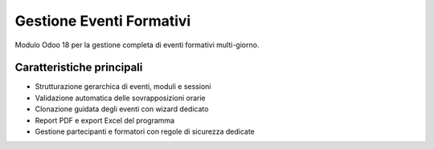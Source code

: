 Gestione Eventi Formativi
=========================

Modulo Odoo 18 per la gestione completa di eventi formativi multi-giorno.

Caratteristiche principali
--------------------------

* Strutturazione gerarchica di eventi, moduli e sessioni
* Validazione automatica delle sovrapposizioni orarie
* Clonazione guidata degli eventi con wizard dedicato
* Report PDF e export Excel del programma
* Gestione partecipanti e formatori con regole di sicurezza dedicate
